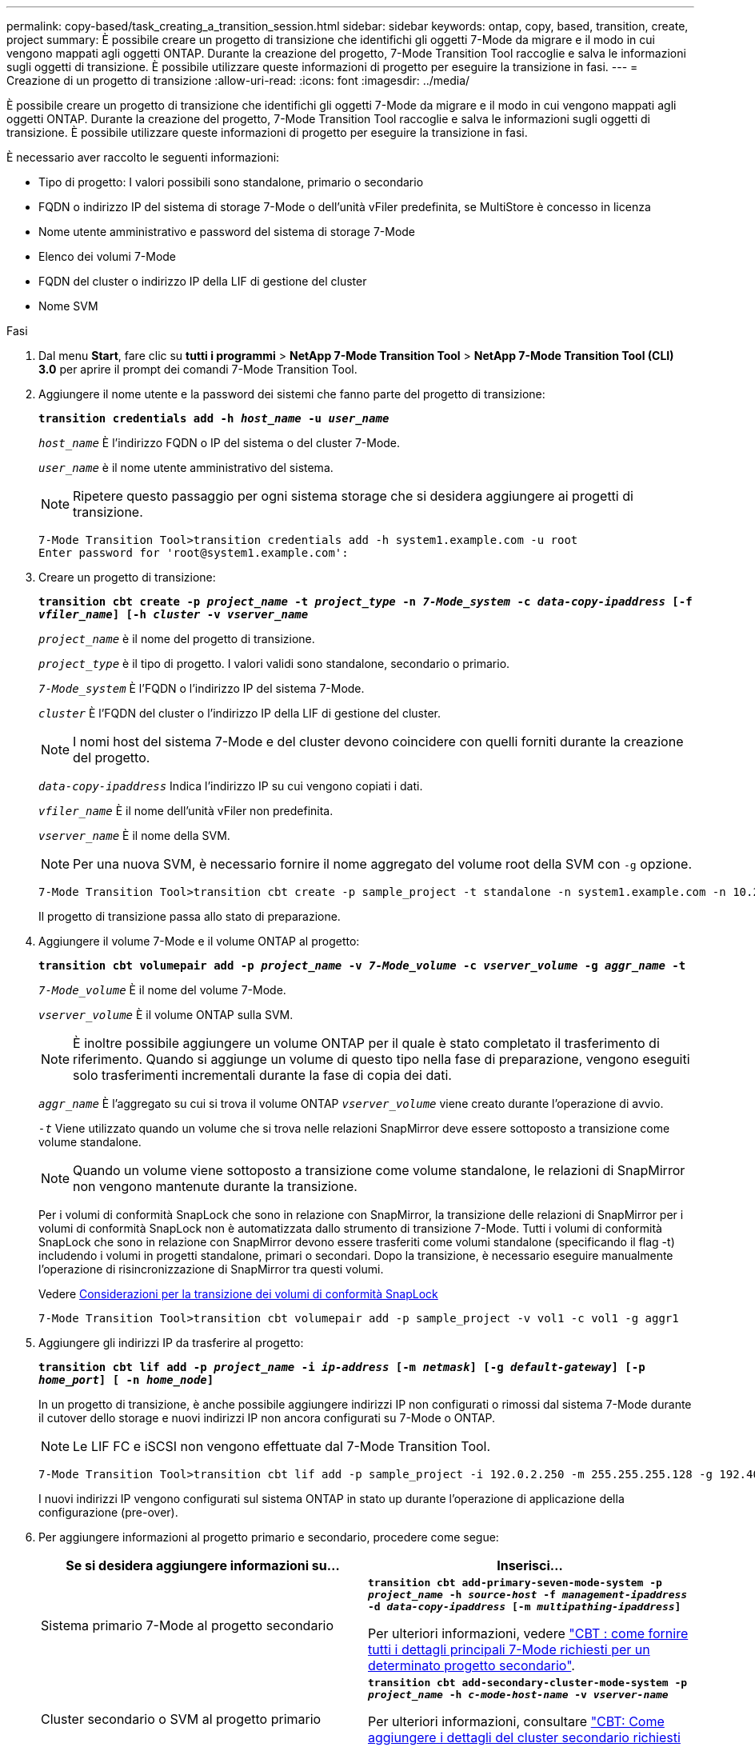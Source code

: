 ---
permalink: copy-based/task_creating_a_transition_session.html 
sidebar: sidebar 
keywords: ontap, copy, based, transition, create, project 
summary: È possibile creare un progetto di transizione che identifichi gli oggetti 7-Mode da migrare e il modo in cui vengono mappati agli oggetti ONTAP. Durante la creazione del progetto, 7-Mode Transition Tool raccoglie e salva le informazioni sugli oggetti di transizione. È possibile utilizzare queste informazioni di progetto per eseguire la transizione in fasi. 
---
= Creazione di un progetto di transizione
:allow-uri-read: 
:icons: font
:imagesdir: ../media/


[role="lead"]
È possibile creare un progetto di transizione che identifichi gli oggetti 7-Mode da migrare e il modo in cui vengono mappati agli oggetti ONTAP. Durante la creazione del progetto, 7-Mode Transition Tool raccoglie e salva le informazioni sugli oggetti di transizione. È possibile utilizzare queste informazioni di progetto per eseguire la transizione in fasi.

È necessario aver raccolto le seguenti informazioni:

* Tipo di progetto: I valori possibili sono standalone, primario o secondario
* FQDN o indirizzo IP del sistema di storage 7-Mode o dell'unità vFiler predefinita, se MultiStore è concesso in licenza
* Nome utente amministrativo e password del sistema di storage 7-Mode
* Elenco dei volumi 7-Mode
* FQDN del cluster o indirizzo IP della LIF di gestione del cluster
* Nome SVM


.Fasi
. Dal menu *Start*, fare clic su *tutti i programmi* > *NetApp 7-Mode Transition Tool* > *NetApp 7-Mode Transition Tool (CLI) 3.0* per aprire il prompt dei comandi 7-Mode Transition Tool.
. Aggiungere il nome utente e la password dei sistemi che fanno parte del progetto di transizione:
+
`*transition credentials add -h _host_name_ -u _user_name_*`

+
`_host_name_` È l'indirizzo FQDN o IP del sistema o del cluster 7-Mode.

+
`_user_name_` è il nome utente amministrativo del sistema.

+

NOTE: Ripetere questo passaggio per ogni sistema storage che si desidera aggiungere ai progetti di transizione.

+
[listing]
----
7-Mode Transition Tool>transition credentials add -h system1.example.com -u root
Enter password for 'root@system1.example.com':
----
. Creare un progetto di transizione:
+
`*transition cbt create -p _project_name_ -t _project_type_ -n _7-Mode_system_ -c _data-copy-ipaddress_ [-f _vfiler_name_] [-h _cluster_ -v _vserver_name_*`

+
`_project_name_` è il nome del progetto di transizione.

+
`_project_type_` è il tipo di progetto. I valori validi sono standalone, secondario o primario.

+
`_7-Mode_system_` È l'FQDN o l'indirizzo IP del sistema 7-Mode.

+
`_cluster_` È l'FQDN del cluster o l'indirizzo IP della LIF di gestione del cluster.

+

NOTE: I nomi host del sistema 7-Mode e del cluster devono coincidere con quelli forniti durante la creazione del progetto.

+
`_data-copy-ipaddress_` Indica l'indirizzo IP su cui vengono copiati i dati.

+
`_vfiler_name_` È il nome dell'unità vFiler non predefinita.

+
`_vserver_name_` È il nome della SVM.

+

NOTE: Per una nuova SVM, è necessario fornire il nome aggregato del volume root della SVM con `-g` opzione.

+
[listing]
----
7-Mode Transition Tool>transition cbt create -p sample_project -t standalone -n system1.example.com -n 10.238.55.33 -h cluster1.example.com -v vs2
----
+
Il progetto di transizione passa allo stato di preparazione.

. Aggiungere il volume 7-Mode e il volume ONTAP al progetto:
+
`*transition cbt volumepair add -p _project_name_ -v _7-Mode_volume_ -c _vserver_volume_ -g _aggr_name_ -t*`

+
`_7-Mode_volume_` È il nome del volume 7-Mode.

+
`_vserver_volume_` È il volume ONTAP sulla SVM.

+

NOTE: È inoltre possibile aggiungere un volume ONTAP per il quale è stato completato il trasferimento di riferimento. Quando si aggiunge un volume di questo tipo nella fase di preparazione, vengono eseguiti solo trasferimenti incrementali durante la fase di copia dei dati.

+
`_aggr_name_` È l'aggregato su cui si trova il volume ONTAP `_vserver_volume_` viene creato durante l'operazione di avvio.

+
`_-t_` Viene utilizzato quando un volume che si trova nelle relazioni SnapMirror deve essere sottoposto a transizione come volume standalone.

+

NOTE: Quando un volume viene sottoposto a transizione come volume standalone, le relazioni di SnapMirror non vengono mantenute durante la transizione.

+
Per i volumi di conformità SnapLock che sono in relazione con SnapMirror, la transizione delle relazioni di SnapMirror per i volumi di conformità SnapLock non è automatizzata dallo strumento di transizione 7-Mode. Tutti i volumi di conformità SnapLock che sono in relazione con SnapMirror devono essere trasferiti come volumi standalone (specificando il flag -t) includendo i volumi in progetti standalone, primari o secondari. Dopo la transizione, è necessario eseguire manualmente l'operazione di risincronizzazione di SnapMirror tra questi volumi.

+
Vedere xref:concept_considerations_for_transitioning_of_snaplock_compliance_volumes.adoc[Considerazioni per la transizione dei volumi di conformità SnapLock]

+
[listing]
----
7-Mode Transition Tool>transition cbt volumepair add -p sample_project -v vol1 -c vol1 -g aggr1
----
. Aggiungere gli indirizzi IP da trasferire al progetto:
+
`*transition cbt lif add -p _project_name_ -i _ip-address_ [-m _netmask_] [-g _default-gateway_] [-p _home_port_] [ -n _home_node_]*`

+
In un progetto di transizione, è anche possibile aggiungere indirizzi IP non configurati o rimossi dal sistema 7-Mode durante il cutover dello storage e nuovi indirizzi IP non ancora configurati su 7-Mode o ONTAP.

+

NOTE: Le LIF FC e iSCSI non vengono effettuate dal 7-Mode Transition Tool.

+
[listing]
----
7-Mode Transition Tool>transition cbt lif add -p sample_project -i 192.0.2.250 -m 255.255.255.128 -g 192.40.0.1 -p e0a -n cluster1-01
----
+
I nuovi indirizzi IP vengono configurati sul sistema ONTAP in stato up durante l'operazione di applicazione della configurazione (pre-over).

. Per aggiungere informazioni al progetto primario e secondario, procedere come segue:
+
|===
| Se si desidera aggiungere informazioni su... | Inserisci... 


 a| 
Sistema primario 7-Mode al progetto secondario
 a| 
`*transition cbt add-primary-seven-mode-system -p _project_name_ -h _source-host_ -f _management-ipaddress_ -d _data-copy-ipaddress_ [-m _multipathing-ipaddress_]*`

Per ulteriori informazioni, vedere https://kb.netapp.com/Advice_and_Troubleshooting/Data_Protection_and_Security/SnapMirror/CBT_%3A_How_to_provide_all_the_required_primary_7-Mode_details_for_a_given_secondary_project["CBT : come fornire tutti i dettagli principali 7-Mode richiesti per un determinato progetto secondario"].



 a| 
Cluster secondario o SVM al progetto primario
 a| 
`*transition cbt add-secondary-cluster-mode-system -p _project_name_ -h _c-mode-host-name_ -v _vserver-name_*`

Per ulteriori informazioni, consultare https://kb.netapp.com/Advice_and_Troubleshooting/Data_Storage_Software/ONTAP_OS/CBT%3A_How_to_add_the_required_secondary_cluster_details_to_the_primary_project["CBT: Come aggiungere i dettagli del cluster secondario richiesti al progetto primario"]

|===
+
`_project_name_` è il nome del progetto di transizione.

+
`_source-host_` È il nome host principale del sistema di storage 7-Mode o l'indirizzo IP visualizzato in `snapmirror status` Output di comando del sistema secondario 7-Mode.

+
Per considerazioni su come fornire i dettagli del sistema primario 7-Mode, consulta le pagine man.

+
`_management-ipaddress_` È l'indirizzo IP di gestione dell'host di origine.

+
`_data-copy-ipaddress_` Indica l'indirizzo IP su cui vengono copiati i dati.

+
`_multipathing-ipaddress_` È l'indirizzo IP aggiuntivo utilizzato per la copia dei dati.

+
`_c-mode-host-name_` Indica l'FQDN o l'indirizzo IP del cluster in cui sono stati trasferiti i volumi secondari nel progetto.

+
`_vserver-name_` È il nome della SVM che ospita i volumi secondari.

. Creare una pianificazione di copia dei dati:
+
`*transition cbt schedule add -p _project_name_ -n _schedule_name_ -d _days-range_ -b _start-time_ -e _duration_ -u _update-frequency_ -t _available-transfers-percentage_ -c _max-cap-concurrent-transfers_ -x _project-snapmirror-throttle_*`

+
Il comando seguente mostra come aggiungere una pianificazione che utilizza il 100% dei trasferimenti SnapMirror simultanei disponibili. Tuttavia, non supera i 25 trasferimenti simultanei di SnapMirror in qualsiasi momento.

+
`*transition schedule add -p sample_project -n dr_active -d 1-5 -b 23:30 -e 03:00 -c 25 -x 200 -u 00:30*`

. Visualizza le informazioni dettagliate sul progetto di transizione creato:
+
`*transition cbt show -p _project-name_*`


